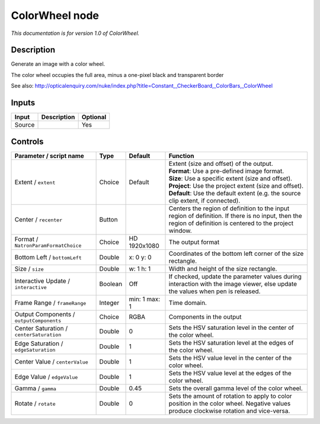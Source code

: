 .. _net.sf.openfx.ColorWheel:

ColorWheel node
===============

|pluginIcon| 

*This documentation is for version 1.0 of ColorWheel.*

Description
-----------

Generate an image with a color wheel.

The color wheel occupies the full area, minus a one-pixel black and transparent border

See also: http://opticalenquiry.com/nuke/index.php?title=Constant,\_CheckerBoard,\_ColorBars,\_ColorWheel

Inputs
------

+----------+---------------+------------+
| Input    | Description   | Optional   |
+==========+===============+============+
| Source   |               | Yes        |
+----------+---------------+------------+

Controls
--------

.. tabularcolumns:: |>{\raggedright}p{0.2\columnwidth}|>{\raggedright}p{0.06\columnwidth}|>{\raggedright}p{0.07\columnwidth}|p{0.63\columnwidth}|

.. cssclass:: longtable

+--------------------------------------------+-----------+-----------------+--------------------------------------------------------------------------------------------------------------------------------------------------------------+
| Parameter / script name                    | Type      | Default         | Function                                                                                                                                                     |
+============================================+===========+=================+==============================================================================================================================================================+
| Extent / ``extent``                        | Choice    | Default         | | Extent (size and offset) of the output.                                                                                                                    |
|                                            |           |                 | | **Format**: Use a pre-defined image format.                                                                                                                |
|                                            |           |                 | | **Size**: Use a specific extent (size and offset).                                                                                                         |
|                                            |           |                 | | **Project**: Use the project extent (size and offset).                                                                                                     |
|                                            |           |                 | | **Default**: Use the default extent (e.g. the source clip extent, if connected).                                                                           |
+--------------------------------------------+-----------+-----------------+--------------------------------------------------------------------------------------------------------------------------------------------------------------+
| Center / ``recenter``                      | Button    |                 | Centers the region of definition to the input region of definition. If there is no input, then the region of definition is centered to the project window.   |
+--------------------------------------------+-----------+-----------------+--------------------------------------------------------------------------------------------------------------------------------------------------------------+
| Format / ``NatronParamFormatChoice``       | Choice    | HD 1920x1080    | The output format                                                                                                                                            |
+--------------------------------------------+-----------+-----------------+--------------------------------------------------------------------------------------------------------------------------------------------------------------+
| Bottom Left / ``bottomLeft``               | Double    | x: 0 y: 0       | Coordinates of the bottom left corner of the size rectangle.                                                                                                 |
+--------------------------------------------+-----------+-----------------+--------------------------------------------------------------------------------------------------------------------------------------------------------------+
| Size / ``size``                            | Double    | w: 1 h: 1       | Width and height of the size rectangle.                                                                                                                      |
+--------------------------------------------+-----------+-----------------+--------------------------------------------------------------------------------------------------------------------------------------------------------------+
| Interactive Update / ``interactive``       | Boolean   | Off             | If checked, update the parameter values during interaction with the image viewer, else update the values when pen is released.                               |
+--------------------------------------------+-----------+-----------------+--------------------------------------------------------------------------------------------------------------------------------------------------------------+
| Frame Range / ``frameRange``               | Integer   | min: 1 max: 1   | Time domain.                                                                                                                                                 |
+--------------------------------------------+-----------+-----------------+--------------------------------------------------------------------------------------------------------------------------------------------------------------+
| Output Components / ``outputComponents``   | Choice    | RGBA            | Components in the output                                                                                                                                     |
+--------------------------------------------+-----------+-----------------+--------------------------------------------------------------------------------------------------------------------------------------------------------------+
| Center Saturation / ``centerSaturation``   | Double    | 0               | Sets the HSV saturation level in the center of the color wheel.                                                                                              |
+--------------------------------------------+-----------+-----------------+--------------------------------------------------------------------------------------------------------------------------------------------------------------+
| Edge Saturation / ``edgeSaturation``       | Double    | 1               | Sets the HSV saturation level at the edges of the color wheel.                                                                                               |
+--------------------------------------------+-----------+-----------------+--------------------------------------------------------------------------------------------------------------------------------------------------------------+
| Center Value / ``centerValue``             | Double    | 1               | Sets the HSV value level in the center of the color wheel.                                                                                                   |
+--------------------------------------------+-----------+-----------------+--------------------------------------------------------------------------------------------------------------------------------------------------------------+
| Edge Value / ``edgeValue``                 | Double    | 1               | Sets the HSV value level at the edges of the color wheel.                                                                                                    |
+--------------------------------------------+-----------+-----------------+--------------------------------------------------------------------------------------------------------------------------------------------------------------+
| Gamma / ``gamma``                          | Double    | 0.45            | Sets the overall gamma level of the color wheel.                                                                                                             |
+--------------------------------------------+-----------+-----------------+--------------------------------------------------------------------------------------------------------------------------------------------------------------+
| Rotate / ``rotate``                        | Double    | 0               | Sets the amount of rotation to apply to color position in the color wheel. Negative values produce clockwise rotation and vice-versa.                        |
+--------------------------------------------+-----------+-----------------+--------------------------------------------------------------------------------------------------------------------------------------------------------------+

.. |pluginIcon| image:: net.sf.openfx.ColorWheel.png
   :width: 10.0%
